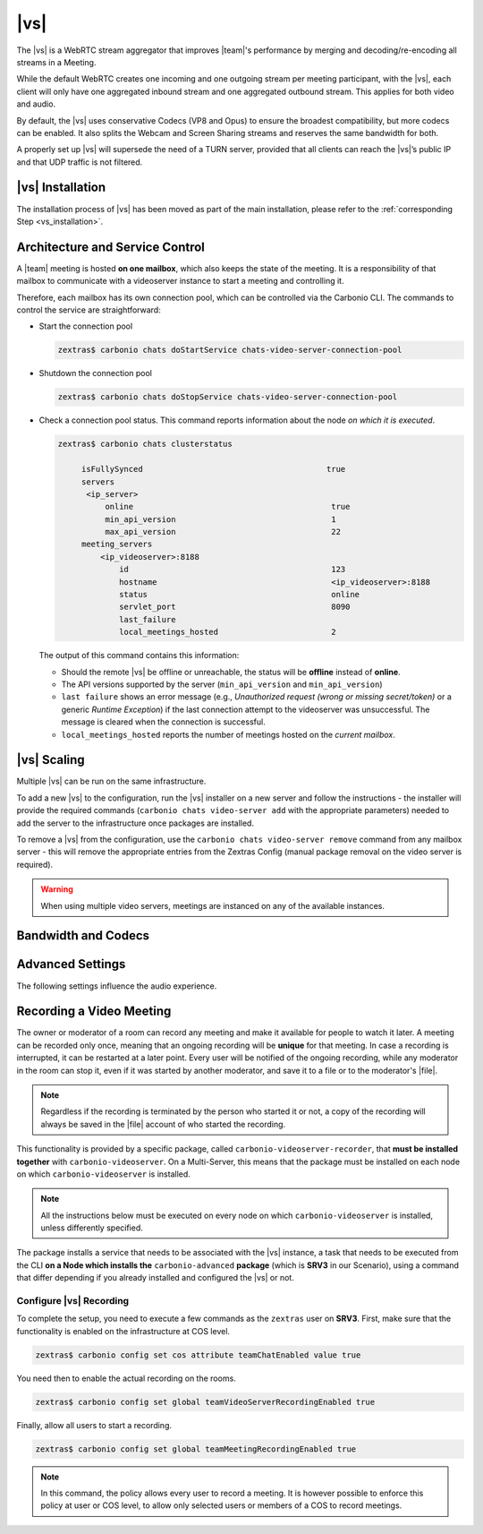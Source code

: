 .. SPDX-FileCopyrightText: 2022 Zextras <https://www.zextras.com/>
..
.. SPDX-License-Identifier: CC-BY-NC-SA-4.0

.. _videoserver:

|vs|
====

The |vs| is a WebRTC stream aggregator that improves |team|\ 's
performance by merging and decoding/re-encoding all streams in a
Meeting.

While the default WebRTC creates one incoming and one outgoing stream
per meeting participant, with the |vs|, each client will
only have one aggregated inbound stream and one aggregated outbound
stream. This applies for both video and audio.

.. card:: Example

   In our simple scenario, 5 people are participating in a meeting.

   - Without |vs|: each client generates 4x outgoing
     video/audio streams and receives 4 incoming video/audio streams

   - With |vs|: each client generates 1 outgoing video/audio
     stream and receives 1 incoming video/audio stream

   In summary:
   
   +----------------------+------------------------+-----------------------+
   | |vs|                 | Incoming Connections   | Outgoing Connections  |
   +======================+========================+=======================+
   | No                   | 4 (1 *from* each other | 4 (1 *to* each other  |
   |                      | client)                | client)               |
   +----------------------+------------------------+-----------------------+
   | Yes                  | 1                      | 1                     |
   +----------------------+------------------------+-----------------------+

By default, the |vs| uses conservative Codecs (VP8 and Opus) to
ensure the broadest compatibility, but more codecs can be enabled. It
also splits the Webcam and Screen Sharing streams and reserves the same
bandwidth for both.

A properly set up |vs| will supersede the need of a TURN server,
provided that all clients can reach the |vs|’s public IP and
that UDP traffic is not filtered.

.. _vs-installation:

|vs| Installation
-----------------

The installation process of |vs| has been moved as part of the main
installation, please refer to the :ref:`corresponding Step
<vs_installation>`.

.. _vs-architecture:

Architecture and Service Control
--------------------------------

A |team| meeting is hosted **on one mailbox**, which also keeps the state
of the meeting. It is a responsibility of that mailbox to communicate
with a videoserver instance to start a meeting and controlling it.

Therefore, each mailbox has its own connection pool, which can be
controlled via the Carbonio CLI. The commands to control the service
are straightforward:

-  Start the connection pool

   .. code:: console

      zextras$ carbonio chats doStartService chats-video-server-connection-pool

-  Shutdown the connection pool

   .. code:: console

      zextras$ carbonio chats doStopService chats-video-server-connection-pool

-  Check a connection pool status. This command reports information
   about the node *on which it is executed*.

   .. code:: console

      zextras$ carbonio chats clusterstatus

	   isFullySynced                                       true
	   servers
	    <ip_server>
		online                                          true
		min_api_version                                 1
		max_api_version                                 22
	   meeting_servers
	       <ip_videoserver>:8188
		   id                                           123
		   hostname                                     <ip_videoserver>:8188
		   status                                       online
		   servlet_port                                 8090
		   last_failure
		   local_meetings_hosted                        2

   The output of this command contains this information:

   - Should the remote |vs| be offline or unreachable, the
     status will be **offline** instead of **online**.

   - The API versions supported by the server (``min_api_version`` and
     ``min_api_version``)

   - ``last failure`` shows an error message (e.g., *Unauthorized
     request (wrong or missing secret/token)* or a generic *Runtime
     Exception*) if the last connection attempt to the videoserver was
     unsuccessful. The message is cleared when the connection is
     successful.

   - ``local_meetings_hosted`` reports the number of meetings hosted
     on the *current mailbox*.

.. _vs-scaling:

|vs| Scaling
--------------------

Multiple |vs| can be run on the same infrastructure.

To add a new |vs| to the configuration, run the |vs| installer on a
new server and follow the instructions - the installer will provide
the required commands (``carbonio chats video-server add`` with the
appropriate parameters) needed to add the server to the infrastructure
once packages are installed.

To remove a |vs| from the configuration, use the ``carbonio chats
video-server remove`` command from any mailbox server - this will
remove the appropriate entries from the Zextras Config (manual package
removal on the video server is required).

.. once beta is over?
   
.. warning:: When using multiple video servers, meetings are instanced
   on any of the available instances.

.. card:: CLI Commands

    The CLI command to manage |vs| installations is :command`carbonio
    team` with the sub-command ``video-server`` and the parameters
    `add` and `remove`.

   ..
      The CLI command to manage |vs| installations is ``carbonio
      team`` with the parameter ``video-server`` and the parameters
      `video-server add <carbonio_team_video-server_add>` and
      `video-server remove <carbonio_team_video-server_remove>`
      respectively.

   Quick reference:

   .. code:: console

      zextras$ carbonio chats video-server add *videoserver.example.com* [param VALUE[,VALUE]]

      zextras$ carbonio chats video-server remove *videoserver.example.com* [param VALUE[,VALUE]]

.. _vs-bandwidth-and-codecs:

Bandwidth and Codecs
--------------------

.. grid:: 1 1 2 4
   :gutter: 2

   .. grid-item-card:: Video Bandwidth
      :columns: 12 12 6 4

      The administrator can set the webcam stream quality and the screenshare
      stream quality specifing the relative bitrate *in Kbps*. The values must
      be at least 100 Kbps and can be increased as desired.

      Higher values mean more quality but more used bandwidth.

      -  ``carbonio config global set attribute teamChatWebcamBitrateCap value 200``:
         is the command for the webcam stream quality/bandwidth

      -  ``carbonio config global set attribute teamChatScreenBitrateCap value 200``:
         is the command for the screenshare stream qualitybandwidth

      .. tip::

         By default both the webcam bandwidth and the screen sharing bandwidth
         are set to 200 Kbps.

   .. grid-item-card:: Video Codecs
      :columns: 12 12 6 4

      By default, the VP8 video codec is used. This is to ensure the best
      compatibility, as this codec is available in all supported browsers, but
      other codecs can be enabled:

      -  AV1:
         :command:`carbonio config global set attribute teamChatVideoCodecAV1 value true`

      -  H264:
         :command:`carbonio config global set attribute teamChatVideoCodecH264 value true`

      -  H265:
         :command:`carbonio config global set attribute teamChatVideoCodecH265 value true`

      -  VP8:
         :command:`carbonio config global set attribute teamChatVideoCodecVP8 value true`

      -  VP9:
         :command:`carbonio config global set attribute teamChatVideoCodecVP9 value true`

      Only one codec can be enabled at the time, so before enabling a new
      codec remember to disable the previous one using the same command as the
      one in the list above but substituting ``value true`` with
      ``value false``.

      .. container:: informalexample

         E.g. to enable the H264 codec run:

         :command:`carbonio config global set attribute teamChatVideoCodecVP8 value false`

         :command:`carbonio config global set attribute teamChatVideoCodecH264 value true`

   .. grid-item-card:: Audio Codec
      :columns: 12 12 6 4

      The audio codec used by the |vs| is Opus. No other codecs are
      supported, as Opus is currently the only reliable one available across
      all supported browsers.

      .. seealso::

         `Wikipedia page on Opus
         <https://en.wikipedia.org/wiki/Opus_(audio_format)#Bandwidth_and_sampling_rate>`_

.. _vs-advanced-settings:

Advanced Settings
-----------------

The following settings influence the audio experience.

.. grid:: 1 1 2 2
   :gutter: 3

   .. grid-item-card:: Audio Quality
      :columns: 12 12 6 6

      The administrator can set the Opus audio quality by setting the sampling
      rate (in Hz) in the ``teamChatAudioSamplingRate`` global attribute.

      The available values are:

      -  8000 → represents the narrowband bandwidth

      -  12000 → represents the mediumband bandwidth

      -  16000 → represents the wideband bandwidth (**default**)

      -  24000 → represents the superwideband bandwidth

      -  48000 → represents the fullband bandwidth

   .. grid-item-card:: Audio Sensitivity
      :columns: 12 12 6 6

      The administrator can optimize the audio sensitivity with these two
      commands:

      .. code:: console

         zextras$ carbonio config global set attribute teamChatAudioLevelSensitivity value 55

         zextras$ carbonio config global set attribute teamChatAudioSamplingSensitivityInterval value 10

      The audio level sensitivity defines how much the audio should be
      normalized between all the audio sources. The value has a range
      between 0 and 100 where 0 represents the audio muted and 100 the
      maximum audio level (too loud).

      By default the value is set to **55**, which is also the
      value suggested for optimal performances

      The audio sampling sensitivity interval defines the interval in
      seconds used to compute the audio sensitivity level. By default
      the value is set to 2 seconds, this means that the video server
      normalizes the audio level considering the audio sources of the
      last 2 seconds.

      The value should be at least **0**, but it should be set to
      **10** seconds to provide the best performances.
   

.. _vs-record-meeting:

Recording a Video Meeting
-------------------------

The owner or moderator of a room can record any meeting and make it
available for people to watch it later. A meeting can be recorded only
once, meaning that an ongoing recording will be **unique** for that
meeting. In case a recording is interrupted, it can be restarted at a
later point. Every user will be notified of the ongoing recording,
while any moderator in the room can stop it, even if it was started by
another moderator, and save it to a file or to the moderator's |file|.

.. note:: Regardless if the recording is terminated by the person who
   started it or not, a copy of the recording will always be saved in
   the |file| account of who started the recording.

This functionality is provided by a specific package, called
``carbonio-videoserver-recorder``, that **must be installed together**
with ``carbonio-videoserver``. On a Multi-Server, this means that the
package must be installed on each node on which
``carbonio-videoserver`` is installed.

.. note:: All the instructions below must be executed on every node on
   which ``carbonio-videoserver`` is installed, unless differently
   specified.

.. tab-set::

   .. tab-item:: Ubuntu
      :sync: ubuntu
                
      .. code:: console

         # apt install carbonio-videoserver-recorder

   .. tab-item:: RHEL
      :sync: rhel
      
      .. code:: console

         # yum install carbonio-videoserver-recorder

The package installs a service that needs to be associated with the
|vs| instance, a task that needs to be executed from the CLI **on a
Node which installs the** ``carbonio-advanced`` **package** (which is
**SRV3** in our Scenario), using a command that differ depending if
you already installed and configured the |vs| or not.

.. grid:: 1 1 2 2
   :gutter: 3

   .. grid-item-card:: |vs| already installed
      :columns: 12 12 6 6

      If you already installed |vs|, execute this command **on SRV3**:

      .. code:: console

         zextras$ carbonio chats video-server update-servlet example.com:8188 8090

      Here, replace *example.com* with the domain name or IP on which
      the |vs| is installed, *8188* the |vs| port, and *8090* (which
      is the default value) with the servlet port that will be used
      only for recording.

      .. warning:: The value of the servlet port (*8090*) **must**
         match the one defined in file
         :file:`/etc/carbonio/videoserver-recorder/recordingEnv` on **SRV5**.

   .. grid-item-card:: |vs| not yet installed
      :columns: 12 12 6 6

      If you did not yet install |vs|, you can execute the following
      command **on SRV3**, which configures at the same time both the
      |vs| and the recording servlet.

      .. code:: console

         zextras$ carbonio chats video-server add example.com port 8188 servlet_port 8090 secret A_SECRET_PASSWORD

      Replace *example.com* with the actual domain name or IP, *8188*
      and *8090* with the ports associated with the |vs| and the
      recorder, respectively, and *A_SECRET_PASSWORD* with the value
      of the variable ``api_secret`` in file
      :file:`/etc/janus/janus.jcfg` on **SRV5**, for example::
              
              api_secret = "+xpghXktjPGGRIs7Y7ryoeBvW9ReS8RQ"

   .. grid-item-card:: In both cases
      :columns: 12

      In both cases, edit the file :file:`/etc/janus/janus.jcfg`, find
      the variable ``nat_1_1_mapping`` and write the **public IP
      address** of |carbonio| as the value for that variable, for
      example: ``nat_1_1_mapping = "93.184.216.34"``.

Configure |vs| Recording
~~~~~~~~~~~~~~~~~~~~~~~~

To complete the setup, you need to execute a few commands as the
``zextras`` user on **SRV3**. First, make sure that the functionality
is enabled on the infrastructure at COS level.

.. code:: console

   zextras$ carbonio config set cos attribute teamChatEnabled value true

You need then to enable the actual recording on the rooms.

.. code:: console
          
   zextras$ carbonio config set global teamVideoServerRecordingEnabled true

Finally, allow all users to start a recording.
   
.. code:: console
          
   zextras$ carbonio config set global teamMeetingRecordingEnabled true

.. note:: In this command, the policy allows every user to record a
   meeting. It is however possible to enforce this policy at user or
   COS level, to allow only selected users or members of a COS to
   record meetings.
